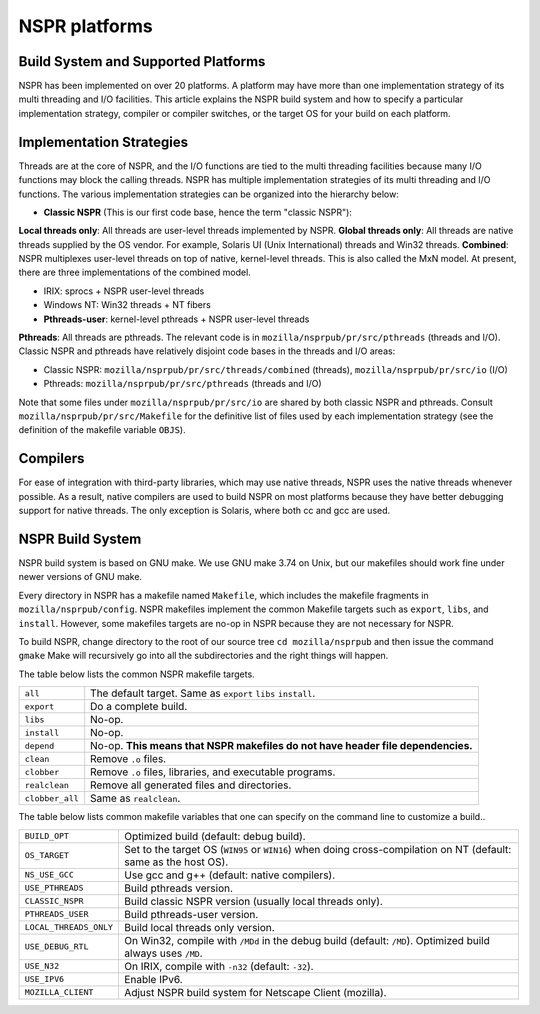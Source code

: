 NSPR platforms
==============

Build System and Supported Platforms
------------------------------------

NSPR has been implemented on over 20 platforms. A platform may have
more than one implementation strategy of its multi threading and I/O
facilities. This article explains the NSPR build system and how to
specify a particular implementation strategy, compiler or compiler
switches, or the target OS for your build on each platform.

Implementation Strategies
-------------------------

Threads are at the core of NSPR, and the I/O functions are tied to the
multi threading facilities because many I/O functions may block the
calling threads. NSPR has multiple implementation strategies of its
multi threading and I/O functions. The various implementation strategies
can be organized into the hierarchy below:

-  **Classic NSPR** (This is our first code base, hence the term
   "classic NSPR"):

**Local threads only**: All threads are user-level threads implemented
by NSPR.
**Global threads only**: All threads are native threads supplied by the
OS vendor. For example, Solaris UI (Unix International) threads and
Win32 threads.
**Combined**: NSPR multiplexes user-level threads on top of native,
kernel-level threads. This is also called the MxN model. At present,
there are three implementations of the combined model.

-  IRIX: sprocs + NSPR user-level threads
-  Windows NT: Win32 threads + NT fibers
-  **Pthreads-user**: kernel-level pthreads + NSPR user-level threads

**Pthreads**: All threads are pthreads. The relevant code is in
``mozilla/nsprpub/pr/src/pthreads`` (threads and I/O).
Classic NSPR and pthreads have relatively disjoint code bases in the
threads and I/O areas:

-  Classic NSPR: ``mozilla/nsprpub/pr/src/threads/combined`` (threads),
   ``mozilla/nsprpub/pr/src/io`` (I/O)
-  Pthreads: ``mozilla/nsprpub/pr/src/pthreads`` (threads and I/O)

Note that some files under ``mozilla/nsprpub/pr/src/io`` are shared by
both classic NSPR and pthreads. Consult
``mozilla/nsprpub/pr/src/Makefile`` for the definitive list of files
used by each implementation strategy (see the definition of the makefile
variable ``OBJS``).

Compilers
---------

For ease of integration with third-party libraries, which may use native
threads, NSPR uses the native threads whenever possible. As a result,
native compilers are used to build NSPR on most platforms because they
have better debugging support for native threads. The only exception is
Solaris, where both cc and gcc are used.

NSPR Build System
-----------------

NSPR build system is based on GNU make.
We use GNU make 3.74 on Unix, but our makefiles should
work fine under newer versions of GNU make.

Every directory in NSPR has a makefile named ``Makefile``, which
includes the makefile fragments in ``mozilla/nsprpub/config``. NSPR
makefiles implement the common Makefile targets such as
``export``, ``libs``, and ``install``. However, some makefiles targets
are no-op in NSPR because they are not necessary for NSPR.

To build NSPR, change directory to the root of our source tree
``cd mozilla/nsprpub``
and then issue the command
``gmake``
Make will recursively go into all the subdirectories and the right
things will happen.

The table below lists the common NSPR makefile targets.

+-----------------------------------+-----------------------------------+
| ``all``                           | The default target. Same as       |
|                                   | ``export`` ``libs`` ``install``.  |
+-----------------------------------+-----------------------------------+
| ``export``                        | Do a complete build.              |
+-----------------------------------+-----------------------------------+
| ``libs``                          | No-op.                            |
+-----------------------------------+-----------------------------------+
| ``install``                       | No-op.                            |
+-----------------------------------+-----------------------------------+
| ``depend``                        | No-op. **This means that NSPR     |
|                                   | makefiles do not have header file |
|                                   | dependencies.**                   |
+-----------------------------------+-----------------------------------+
| ``clean``                         | Remove ``.o`` files.              |
+-----------------------------------+-----------------------------------+
| ``clobber``                       | Remove ``.o`` files, libraries,   |
|                                   | and executable programs.          |
+-----------------------------------+-----------------------------------+
| ``realclean``                     | Remove all generated files and    |
|                                   | directories.                      |
+-----------------------------------+-----------------------------------+
| ``clobber_all``                   | Same as ``realclean``.            |
+-----------------------------------+-----------------------------------+

The table below lists common makefile variables that one can specify
on the command line to customize a build..

+-----------------------------------+-----------------------------------+
| ``BUILD_OPT``                     | Optimized build (default: debug   |
|                                   | build).                           |
+-----------------------------------+-----------------------------------+
| ``OS_TARGET``                     | Set to the target OS (``WIN95``   |
|                                   | or ``WIN16``) when doing          |
|                                   | cross-compilation on NT (default: |
|                                   | same as the host OS).             |
+-----------------------------------+-----------------------------------+
| ``NS_USE_GCC``                    | Use gcc and g++ (default: native  |
|                                   | compilers).                       |
+-----------------------------------+-----------------------------------+
| ``USE_PTHREADS``                  | Build pthreads version.           |
+-----------------------------------+-----------------------------------+
| ``CLASSIC_NSPR``                  | Build classic NSPR version        |
|                                   | (usually local threads only).     |
+-----------------------------------+-----------------------------------+
| ``PTHREADS_USER``                 | Build pthreads-user version.      |
+-----------------------------------+-----------------------------------+
| ``LOCAL_THREADS_ONLY``            | Build local threads only version. |
+-----------------------------------+-----------------------------------+
| ``USE_DEBUG_RTL``                 | On Win32, compile with ``/MDd``   |
|                                   | in the debug build (default:      |
|                                   | ``/MD``). Optimized build always  |
|                                   | uses ``/MD``.                     |
+-----------------------------------+-----------------------------------+
| ``USE_N32``                       | On IRIX, compile with ``-n32``    |
|                                   | (default: ``-32``).               |
+-----------------------------------+-----------------------------------+
| ``USE_IPV6``                      | Enable IPv6.                      |
+-----------------------------------+-----------------------------------+
| ``MOZILLA_CLIENT``                | Adjust NSPR build system for      |
|                                   | Netscape Client (mozilla).        |
+-----------------------------------+-----------------------------------+
